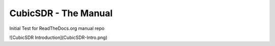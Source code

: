 CubicSDR - The Manual
----

Initial Test for ReadTheDocs.org manual repo

![CubicSDR Introduction](CubicSDR-Intro.png)
